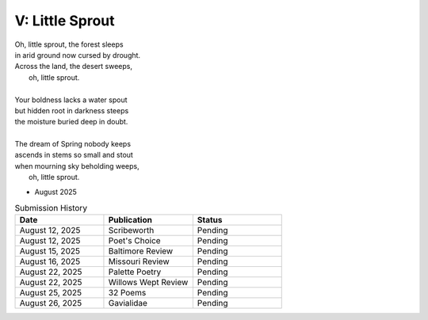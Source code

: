 ----------------
V: Little Sprout
----------------

| Oh, little sprout, the forest sleeps
| in arid ground now cursed by drought.
| Across the land, the desert sweeps,
|       oh, little sprout. 
| 
| Your boldness lacks a water spout
| but hidden root in darkness steeps
| the moisture buried deep in doubt. 
|
| The dream of Spring nobody keeps 
| ascends in stems so small and stout 
| when mourning sky beholding weeps,
|       oh, little sprout.

- August 2025

.. list-table:: Submission History
  :widths: 15 15 15
  :header-rows: 1

  * - Date
    - Publication
    - Status
  * - August 12, 2025
    - Scribeworth
    - Pending
  * - August 12, 2025
    - Poet's Choice
    - Pending
  * - August 15, 2025
    - Baltimore Review
    - Pending
  * - August 16, 2025
    - Missouri Review
    - Pending
  * - August 22, 2025
    - Palette Poetry
    - Pending
  * - August 22, 2025
    - Willows Wept Review
    - Pending
  * - August 25, 2025
    - 32 Poems
    - Pending
  * - August 26, 2025
    - Gavialidae
    - Pending
